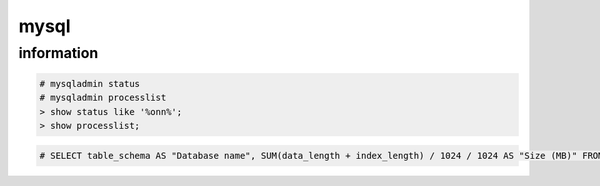mysql
=====

information
-----------

.. code-block:: none

    # mysqladmin status
    # mysqladmin processlist
    > show status like '%onn%';
    > show processlist;

.. code-block:: none

    # SELECT table_schema AS "Database name", SUM(data_length + index_length) / 1024 / 1024 AS "Size (MB)" FROM information_schema.TABLES GROUP BY table_schema;

